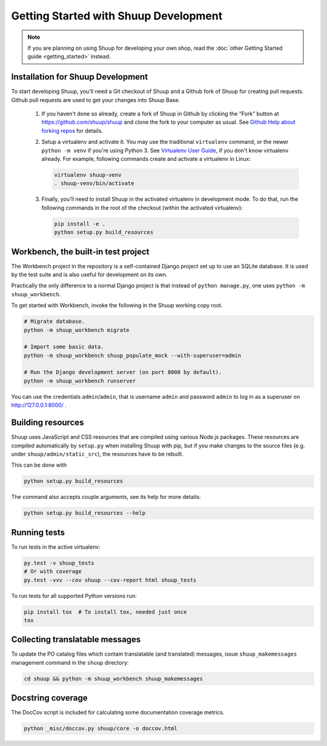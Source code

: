 Getting Started with Shuup Development
======================================

.. note::

   If you are planning on using Shuup for developing your own shop,
   read the :doc:`other Getting Started guide <getting_started>` instead.

Installation for Shuup Development
----------------------------------

To start developing Shuup, you'll need a Git checkout of Shuup and a
Github fork of Shuup for creating pull requests.  Github pull requests
are used to get your changes into Shuup Base.

 1. If you haven't done so already, create a fork of Shuup in Github by
    clicking the "Fork" button at https://github.com/shuup/shuup and
    clone the fork to your computer as usual. See `Github Help about
    forking repos <https://help.github.com/articles/fork-a-repo/>`__ for
    details.

 2. Setup a virtualenv and activate it.  You may use the traditional
    ``virtualenv`` command, or the newer ``python -m venv`` if you're
    using Python 3.  See `Virtualenv User Guide
    <https://virtualenv.pypa.io/en/latest/userguide.html>`__, if you
    don't know virtualenv already.  For example, following commands
    create and activate a virtualenv in Linux:

    .. code-block:: shell

       virtualenv shuup-venv
       . shuup-venv/bin/activate

 3. Finally, you'll need to install Shuup in the activated virtualenv in
    development mode.  To do that, run the following commands in the
    root of the checkout (within the activated virtualenv):

    .. code-block:: shell

       pip install -e .
       python setup.py build_resources

Workbench, the built-in test project
------------------------------------

The Workbench project in the repository is a self-contained Django
project set up to use an SQLite database. It is used by the test suite
and is also useful for development on its own.

Practically the only difference to a normal Django project is that instead
of ``python manage.py``, one uses ``python -m shuup_workbench``.

To get started with Workbench, invoke the following in the Shuup working copy
root.

.. code-block:: shell

   # Migrate database.
   python -m shuup_workbench migrate

   # Import some basic data.
   python -m shuup_workbench shuup_populate_mock --with-superuser=admin

   # Run the Django development server (on port 8000 by default).
   python -m shuup_workbench runserver

You can use the credentials ``admin``/``admin``, that is username ``admin``
and password ``admin`` to log in as a superuser on http://127.0.0.1:8000/ .

Building resources
------------------

Shuup uses JavaScript and CSS resources that are compiled using various
Node.js packages.  These resources are compiled automatically by
``setup.py`` when installing Shuup with pip, but if you make changes to
the source files (e.g. under ``shuup/admin/static_src``), the resources
have to be rebuilt.

This can be done with

.. code-block:: shell

   python setup.py build_resources

The command also accepts couple arguments, see its help for more details:

.. code-block:: shell

   python setup.py build_resources --help

Running tests
-------------

To run tests in the active virtualenv:

.. code-block:: shell

   py.test -v shuup_tests
   # Or with coverage
   py.test -vvv --cov shuup --cov-report html shuup_tests

To run tests for all supported Python versions run:

.. code-block:: shell

   pip install tox  # To install tox, needed just once
   tox

Collecting translatable messages
--------------------------------

To update the PO catalog files which contain translatable (and
translated) messages, issue ``shuup_makemessages`` management command in
the ``shuup`` directory:

.. code-block:: shell

   cd shuup && python -m shuup_workbench shuup_makemessages

Docstring coverage
------------------

The DocCov script is included for calculating some documentation coverage metrics.

.. code-block:: shell

   python _misc/doccov.py shuup/core -o doccov.html
